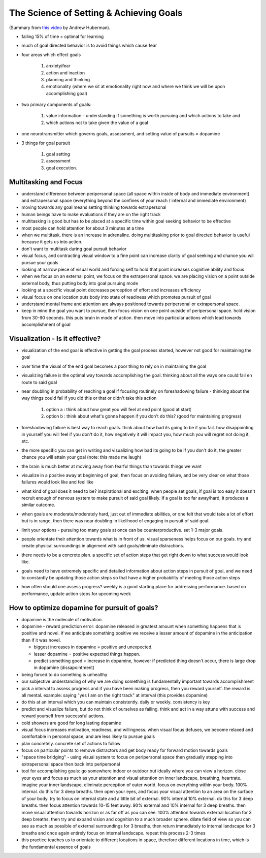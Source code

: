 The Science of Setting & Achieving Goals
#################################################

(Summary from `this video <https://www.youtube.com/watch?v=t1F7EEGPQwo>`_ by Andrew Huberman).

* failing 15% of time = optimal for learning
* much of goal directed behavior is to avoid things which cause fear
* four areas which effect goals

    #. anxiety/fear
    #. action and inaction
    #. planning and thinking 
    #. emotionality (where we sit at emotionality right now and where we think we will be upon accomplishing goal)
    
* two primary components of goals: 

    #. value information - understanding if something is worth pursuing and which actions to take and 
    #. which actions not to take given the value of a goal
    
* one neurotransmitter which governs goals, assessment, and setting value of pursuits = dopamine
* 3 things for goal pursuit

    #. goal setting  
    #. assessment 
    #. goal execution.

Multitasking and Focus
======================================
* understand difference between peripersonal space (all space within inside of body and immediate environment) and extrapersonal space (everything beyond the confines of your reach / internal and immediate environment)
* moving towards any goal means setting thinking towards extrapersonal
* human beings have to make evaluations if they are on the right track
* multitasking is good but has to be placed at a specific time within goal seeking behavior to be effective
* most people can hold attention for about 3 minutes at a time 
* when we multitask, there is an increase in adrenaline. doing multitasking prior to goal directed behavior is useful because it gets us into action. 
* don't want to multitask during goal pursuit behavior
* visual focus, and contracting visual window to a fine point can increase clarity of goal seeking and chance you will pursue your goals
* looking at narrow piece of visual world and forcing self to hold that point increases cognitive ability and focus
* when we focus on an external point, we focus on the extrapersonal space. we are placing vision on a point outside external body, thus putting body into goal pursuing mode
* looking at a specific visual point decreases perception of effort and increases efficiency 
* visual focus on one location puts body into state of readiness which promotes pursuit of goal
* understand mental frame and attention are always positioned towards peripersonal or extrapersonal space. 
* keep in mind the goal you want to pursue, then focus vision on one point outside of peripersonal space. hold vision from 30-60 seconds. this puts brain in mode of action. then move into particular actions which lead towards accomplishment of goal

Visualization - Is it effective? 
======================================
* visualization of the end goal is effective in getting the goal process started, however not good for maintaining the goal
* over time the visual of the end goal becomes a poor thing to rely on in maintaining the goal
* visualizing failure is the optimal way towards accomplishing the goal. thinking about all the ways one could fail en route to said goal
* near doubling in probability of reaching a goal if focusing routinely on foreshadowing failure - thinking about the way things could fail if you did this or that or didn't take this action
   
    #. option a : think about how great you will feel at end point (good at start)
    #. option b : think about what's gonna happen if you don't do this? (good for maintaining progress)
   
* foreshadowing failure is best way to reach goals. think about how bad its going to be if you fail. how disappointing in yourself you will feel if you don't do it, how negatively it will impact you, how much you will regret not doing it, etc.
* the more specific you can get in writing and visualizing how bad its going to be if you don't do it, the greater chance you will attain your goal (note: this made me laugh)
* the brain is much better at moving away from fearful things than towards things we want 
* visualize in a positive away at beginning of goal, then focus on avoiding failure, and be very clear on what those failures would look like and feel like
* what kind of goal does it need to be? inspirational and exciting. when people set goals, if goal is too easy it doesn't recruit enough of nervous system to make pursuit of said goal likely. if a goal is too far away/hard, it produces a similar outcome. 
* when goals are moderate/moderately hard, just out of immediate abilities, or one felt that would take a lot of effort but is in range, then there was near doubling in likelihood of engaging in pursuit of said goal.
* limit your options - pursuing too many goals at once can be counterproductive. set 1-3 major goals. 
* people orientate their attention towards what is in front of us. visual sparseness helps focus on our goals. try and create physical surroundings in alignment with said goals/eliminate distractions.
* there needs to be a concrete plan. a specific set of action steps that get right down to what success would look like.
* goals need to have extremely specific and detailed information about action steps in pursuit of goal, and we need to constantly be updating those action steps so that have a higher probability of meeting those action steps
* how often should one assess progress? weekly is a good starting place for addressing performance. based on performance, update action steps for upcoming week

How to optimize dopamine for pursuit of goals?
================================================
* dopamine is the molecule of motivation. 
* dopamine - reward prediction error: dopamine released in greatest amount when something happens that is positive and novel. if we anticipate something positive we receive a lesser amount of dopamine in the anticipation than if it was novel. 

  * biggest increases in dopamine = positive and unexpected. 
  * lesser dopamine = positive expected things happen. 
  * predict something good = increase in dopamine, however if predicted thing doesn't occur, there is large drop in dopamine (dissapointment)
  
* being forced to do something is unhealthy
* our subjective understanding of why we are doing something is fundamentally important towards accomplishment
* pick a interval to assess progress and if you have been making progress, then you reward yourself. the reward is all mental. example: saying "yes I am on the right track" at interval (this provides dopamine)

* do this at an interval which you can maintain consistently. daily or weekly. consistency is key

* predict and visualize failure, but do not think of ourselves as failing. think and act in a way attune with success and reward yourself from successful actions.

* cold showers are good for long lasting dopamine
* visual focus increases motivation, readiness, and willingness. when visual focus defuses, we become relaxed and comfortable in personal space, and are less likely to pursue goals
* plan concretely. concrete set of actions to follow
* focus on particular points to remove distractors and get body ready for forward motion towards goals

* "space time bridging" - using visual system to focus on peripersonal space then gradually stepping into extrapersonal space then back into peripersonal

* tool for accomplishing goals: go somewhere indoor or outdoor but ideally where you can view a horizon. close your eyes and focus as much as your attention and visual attention on inner landscape. breathing, heartrate. imagine your inner landscape, eliminate perception of outer world. focus on everything within your body. 100% internal. do this for 3 deep breaths. then open your eyes, and focus your visual attention to an area on the surface of your body. try to focus on internal state and a little bit of external. 90% internal 10% external. do this for 3 deep breaths. then focus attention towards 10-15 feet away. 90% external and 10% internal for 3 deep breaths. then move visual attention towards horizon or as far off as you can see. 100% attention towards external location for 3 deep breaths. then try and expand vision and cognition to a much broader sphere. dilate field of view so you can see as much as possible of external surroundings for 3 breaths. then return immediately to internal landscape for 3 breaths and once again entirely focus on internal landscape. repeat this process 2-3 times
* this practice teaches us to orientate to different locations in space, therefore different locations in time, which is the fundamental essence of goals
